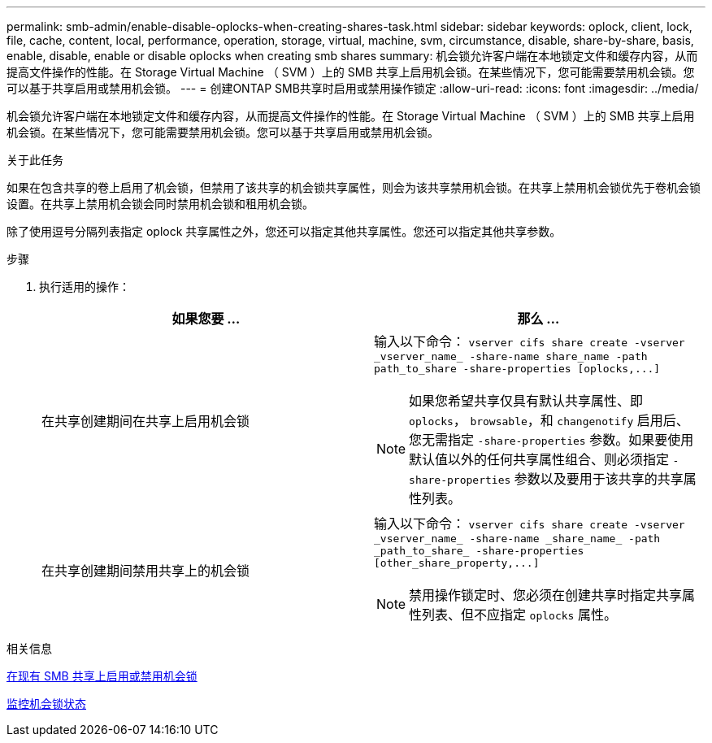 ---
permalink: smb-admin/enable-disable-oplocks-when-creating-shares-task.html 
sidebar: sidebar 
keywords: oplock, client, lock, file, cache, content, local, performance, operation, storage, virtual, machine, svm, circumstance, disable, share-by-share, basis, enable, disable, enable or disable oplocks when creating smb shares 
summary: 机会锁允许客户端在本地锁定文件和缓存内容，从而提高文件操作的性能。在 Storage Virtual Machine （ SVM ）上的 SMB 共享上启用机会锁。在某些情况下，您可能需要禁用机会锁。您可以基于共享启用或禁用机会锁。 
---
= 创建ONTAP SMB共享时启用或禁用操作锁定
:allow-uri-read: 
:icons: font
:imagesdir: ../media/


[role="lead"]
机会锁允许客户端在本地锁定文件和缓存内容，从而提高文件操作的性能。在 Storage Virtual Machine （ SVM ）上的 SMB 共享上启用机会锁。在某些情况下，您可能需要禁用机会锁。您可以基于共享启用或禁用机会锁。

.关于此任务
如果在包含共享的卷上启用了机会锁，但禁用了该共享的机会锁共享属性，则会为该共享禁用机会锁。在共享上禁用机会锁优先于卷机会锁设置。在共享上禁用机会锁会同时禁用机会锁和租用机会锁。

除了使用逗号分隔列表指定 oplock 共享属性之外，您还可以指定其他共享属性。您还可以指定其他共享参数。

.步骤
. 执行适用的操作：
+
|===
| 如果您要 ... | 那么 ... 


 a| 
在共享创建期间在共享上启用机会锁
 a| 
输入以下命令： `+vserver cifs share create -vserver _vserver_name_ -share-name share_name -path path_to_share -share-properties [oplocks,...]+`

[NOTE]
====
如果您希望共享仅具有默认共享属性、即 `oplocks`， `browsable`，和 `changenotify` 启用后、您无需指定 `-share-properties` 参数。如果要使用默认值以外的任何共享属性组合、则必须指定 `-share-properties` 参数以及要用于该共享的共享属性列表。

====


 a| 
在共享创建期间禁用共享上的机会锁
 a| 
输入以下命令： `+vserver cifs share create -vserver _vserver_name_ -share-name _share_name_ -path _path_to_share_ -share-properties [other_share_property,...]+`

[NOTE]
====
禁用操作锁定时、您必须在创建共享时指定共享属性列表、但不应指定 `oplocks` 属性。

====
|===


.相关信息
xref:enable-disable-oplocks-existing-shares-task.adoc[在现有 SMB 共享上启用或禁用机会锁]

xref:monitor-oplock-status-task.adoc[监控机会锁状态]

